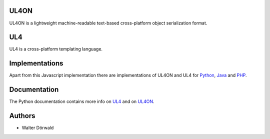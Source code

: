UL4ON
=====

UL4ON is a lightweight machine-readable text-based cross-platform object
serialization format.


UL4
===

UL4 is a cross-platform templating language.


Implementations
===============

Apart from this Javascript implementation there are implementations of UL4ON
and UL4 for Python_, Java_ and PHP_.

.. _Python: https://github.com/LivingLogic/LivingLogic.Python.xist
.. _Java: https://github.com/LivingLogic/LivingLogic.Java.ul4
.. _PHP: https://github.com/LivingLogic/LivingLogic.PHP.ul4


Documentation
=============

The Python documentation contains more info on UL4_ and on UL4ON_.

.. _UL4: http://www.livinglogic.de/Python/ul4c/Howto.html
.. _UL4ON: http://www.livinglogic.de/Python/ul4on/index.html


Authors
=======

* Walter Dörwald
